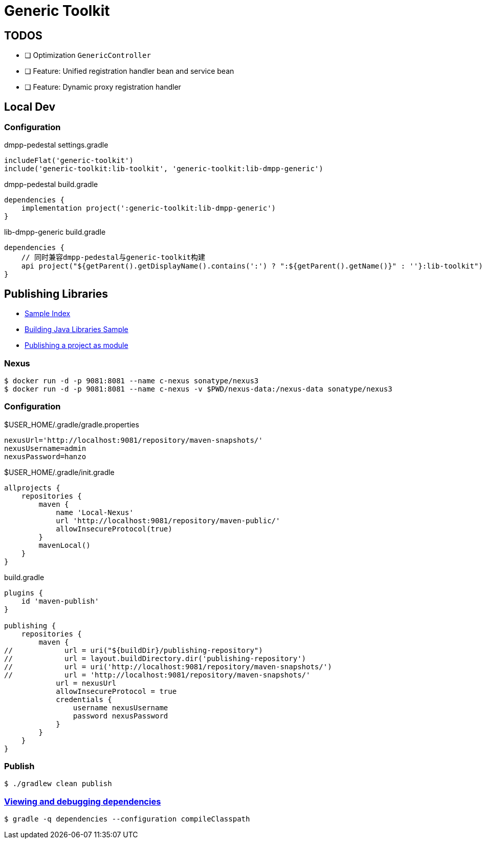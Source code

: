 :toc-title: Generic Toolkit
:source-highlighter: rouge

= {toc-title}

== TODOS

- [ ] Optimization `GenericController`
- [ ] Feature: Unified registration handler bean and service bean
- [ ] Feature: Dynamic proxy registration handler

== Local Dev

=== Configuration

.dmpp-pedestal settings.gradle
[,groovy]
----
includeFlat('generic-toolkit')
include('generic-toolkit:lib-toolkit', 'generic-toolkit:lib-dmpp-generic')
----

.dmpp-pedestal build.gradle
[,groovy]
----
dependencies {
    implementation project(':generic-toolkit:lib-dmpp-generic')
}
----

.lib-dmpp-generic build.gradle
[,groovy]
----
dependencies {
    // 同时兼容dmpp-pedestal与generic-toolkit构建
    api project("${getParent().getDisplayName().contains(':') ? ":${getParent().getName()}" : ''}:lib-toolkit")
}
----

== Publishing Libraries

* link:https://docs.gradle.org/current/samples/index.html[Sample Index]
* link:https://docs.gradle.org/current/samples/sample_building_java_libraries.html[Building Java Libraries Sample]
* link:https://docs.gradle.org/current/userguide/publishing_setup.html[Publishing a project as module]

=== Nexus

[,bash]
----
$ docker run -d -p 9081:8081 --name c-nexus sonatype/nexus3
$ docker run -d -p 9081:8081 --name c-nexus -v $PWD/nexus-data:/nexus-data sonatype/nexus3
----

=== Configuration

.$USER_HOME/.gradle/gradle.properties
[,groovy]
----
nexusUrl='http://localhost:9081/repository/maven-snapshots/'
nexusUsername=admin
nexusPassword=hanzo
----

.$USER_HOME/.gradle/init.gradle
[,groovy]
----
allprojects {
    repositories {
        maven {
            name 'Local-Nexus'
            url 'http://localhost:9081/repository/maven-public/'
            allowInsecureProtocol(true)
        }
        mavenLocal()
    }
}
----

.build.gradle
[,groovy]
----
plugins {
    id 'maven-publish'
}

publishing {
    repositories {
        maven {
//            url = uri("${buildDir}/publishing-repository")
//            url = layout.buildDirectory.dir('publishing-repository')
//            url = uri('http://localhost:9081/repository/maven-snapshots/')
//            url = 'http://localhost:9081/repository/maven-snapshots/'
            url = nexusUrl
            allowInsecureProtocol = true
            credentials {
                username nexusUsername
                password nexusPassword
            }
        }
    }
}
----

=== Publish

[,bash]
----
$ ./gradlew clean publish
----

=== link:https://docs.gradle.org/current/userguide/viewing_debugging_dependencies.html[Viewing and debugging dependencies]

[,bash]
----
$ gradle -q dependencies --configuration compileClasspath
----
